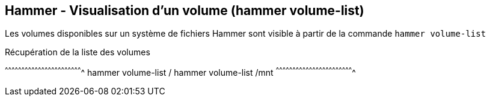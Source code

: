 == Hammer - Visualisation d'un volume (hammer volume-list)

Les volumes disponibles sur un système de fichiers Hammer sont visible à
partir de la commande `hammer volume-list`

.Récupération de la liste des volumes
[sh]
^^^^^^^^^^^^^^^^^^^^^^^^^^^^^^^^^^^^^^^^^^^^^^^^^^^^^^^^^^^^^^^^^^^^^^
hammer volume-list /
hammer volume-list /mnt
^^^^^^^^^^^^^^^^^^^^^^^^^^^^^^^^^^^^^^^^^^^^^^^^^^^^^^^^^^^^^^^^^^^^^^

